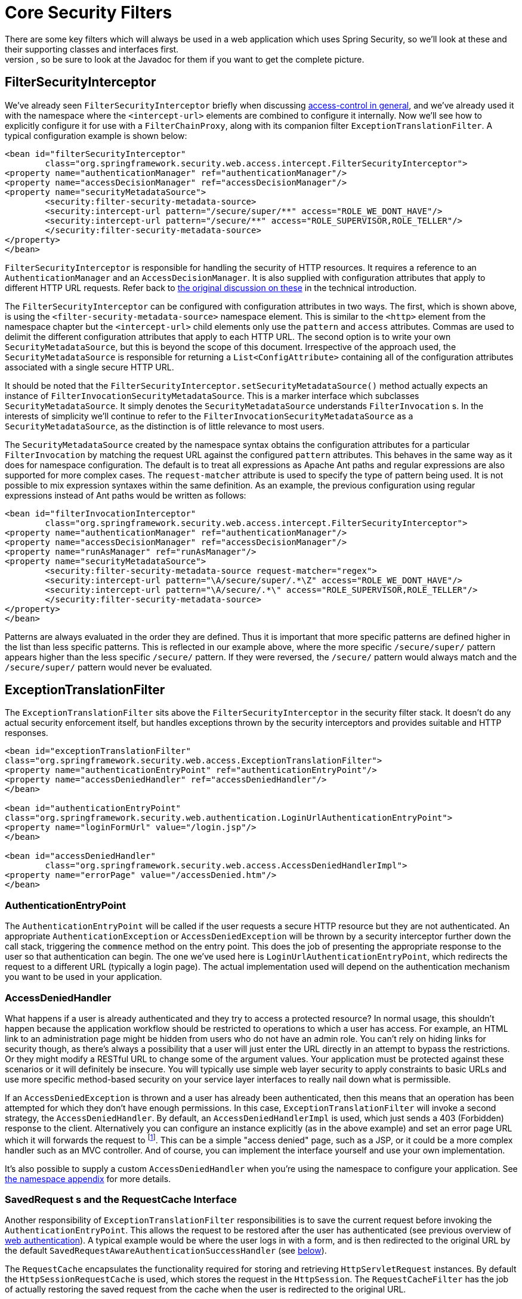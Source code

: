 [[core-web-filters]]
= Core Security Filters
There are some key filters which will always be used in a web application which uses Spring Security, so we'll look at these and their supporting classes and interfaces first.
We won't cover every feature, so be sure to look at the Javadoc for them if you want to get the complete picture.

[[filter-security-interceptor]]
== FilterSecurityInterceptor
We've already seen `FilterSecurityInterceptor` briefly when discussing <<tech-intro-access-control,access-control in general>>, and we've already used it with the namespace where the `<intercept-url>` elements are combined to configure it internally.
Now we'll see how to explicitly configure it for use with a `FilterChainProxy`, along with its companion filter `ExceptionTranslationFilter`.
A typical configuration example is shown below:

[source,xml]
----
<bean id="filterSecurityInterceptor"
	class="org.springframework.security.web.access.intercept.FilterSecurityInterceptor">
<property name="authenticationManager" ref="authenticationManager"/>
<property name="accessDecisionManager" ref="accessDecisionManager"/>
<property name="securityMetadataSource">
	<security:filter-security-metadata-source>
	<security:intercept-url pattern="/secure/super/**" access="ROLE_WE_DONT_HAVE"/>
	<security:intercept-url pattern="/secure/**" access="ROLE_SUPERVISOR,ROLE_TELLER"/>
	</security:filter-security-metadata-source>
</property>
</bean>
----

`FilterSecurityInterceptor` is responsible for handling the security of HTTP resources.
It requires a reference to an `AuthenticationManager` and an `AccessDecisionManager`.
It is also supplied with configuration attributes that apply to different HTTP URL requests.
Refer back to <<tech-intro-config-attributes,the original discussion on these>> in the technical introduction.

The `FilterSecurityInterceptor` can be configured with configuration attributes in two ways.
The first, which is shown above, is using the `<filter-security-metadata-source>` namespace element.
This is similar to the `<http>` element from the namespace chapter but the `<intercept-url>` child elements only use the `pattern` and `access` attributes.
Commas are used to delimit the different configuration attributes that apply to each HTTP URL.
The second option is to write your own `SecurityMetadataSource`, but this is beyond the scope of this document.
Irrespective of the approach used, the `SecurityMetadataSource` is responsible for returning a `List<ConfigAttribute>` containing all of the configuration attributes associated with a single secure HTTP URL.

It should be noted that the `FilterSecurityInterceptor.setSecurityMetadataSource()` method actually expects an instance of `FilterInvocationSecurityMetadataSource`.
This is a marker interface which subclasses `SecurityMetadataSource`.
It simply denotes the `SecurityMetadataSource` understands `FilterInvocation` s.
In the interests of simplicity we'll continue to refer to the `FilterInvocationSecurityMetadataSource` as a `SecurityMetadataSource`, as the distinction is of little relevance to most users.

The `SecurityMetadataSource` created by the namespace syntax obtains the configuration attributes for a particular `FilterInvocation` by matching the request URL against the configured `pattern` attributes.
This behaves in the same way as it does for namespace configuration.
The default is to treat all expressions as Apache Ant paths and regular expressions are also supported for more complex cases.
The `request-matcher` attribute is used to specify the type of pattern being used.
It is not possible to mix expression syntaxes within the same definition.
As an example, the previous configuration using regular expressions instead of Ant paths would be written as follows:

[source,xml]
----
<bean id="filterInvocationInterceptor"
	class="org.springframework.security.web.access.intercept.FilterSecurityInterceptor">
<property name="authenticationManager" ref="authenticationManager"/>
<property name="accessDecisionManager" ref="accessDecisionManager"/>
<property name="runAsManager" ref="runAsManager"/>
<property name="securityMetadataSource">
	<security:filter-security-metadata-source request-matcher="regex">
	<security:intercept-url pattern="\A/secure/super/.*\Z" access="ROLE_WE_DONT_HAVE"/>
	<security:intercept-url pattern="\A/secure/.*\" access="ROLE_SUPERVISOR,ROLE_TELLER"/>
	</security:filter-security-metadata-source>
</property>
</bean>
----

Patterns are always evaluated in the order they are defined.
Thus it is important that more specific patterns are defined higher in the list than less specific patterns.
This is reflected in our example above, where the more specific `/secure/super/` pattern appears higher than the less specific `/secure/` pattern.
If they were reversed, the `/secure/` pattern would always match and the `/secure/super/` pattern would never be evaluated.

[[exception-translation-filter]]
== ExceptionTranslationFilter
The `ExceptionTranslationFilter` sits above the `FilterSecurityInterceptor` in the security filter stack.
It doesn't do any actual security enforcement itself, but handles exceptions thrown by the security interceptors and provides suitable and HTTP responses.

[source,xml]
----

<bean id="exceptionTranslationFilter"
class="org.springframework.security.web.access.ExceptionTranslationFilter">
<property name="authenticationEntryPoint" ref="authenticationEntryPoint"/>
<property name="accessDeniedHandler" ref="accessDeniedHandler"/>
</bean>

<bean id="authenticationEntryPoint"
class="org.springframework.security.web.authentication.LoginUrlAuthenticationEntryPoint">
<property name="loginFormUrl" value="/login.jsp"/>
</bean>

<bean id="accessDeniedHandler"
	class="org.springframework.security.web.access.AccessDeniedHandlerImpl">
<property name="errorPage" value="/accessDenied.htm"/>
</bean>

----

[[auth-entry-point]]
=== AuthenticationEntryPoint
The `AuthenticationEntryPoint` will be called if the user requests a secure HTTP resource but they are not authenticated.
An appropriate `AuthenticationException` or `AccessDeniedException` will be thrown by a security interceptor further down the call stack, triggering the `commence` method on the entry point.
This does the job of presenting the appropriate response to the user so that authentication can begin.
The one we've used here is `LoginUrlAuthenticationEntryPoint`, which redirects the request to a different URL (typically a login page).
The actual implementation used will depend on the authentication mechanism you want to be used in your application.


[[access-denied-handler]]
=== AccessDeniedHandler
What happens if a user is already authenticated and they try to access a protected resource? In normal usage, this shouldn't happen because the application workflow should be restricted to operations to which a user has access.
For example, an HTML link to an administration page might be hidden from users who do not have an admin role.
You can't rely on hiding links for security though, as there's always a possibility that a user will just enter the URL directly in an attempt to bypass the restrictions.
Or they might modify a RESTful URL to change some of the argument values.
Your application must be protected against these scenarios or it will definitely be insecure.
You will typically use simple web layer security to apply constraints to basic URLs and use more specific method-based security on your service layer interfaces to really nail down what is permissible.

If an `AccessDeniedException` is thrown and a user has already been authenticated, then this means that an operation has been attempted for which they don't have enough permissions.
In this case, `ExceptionTranslationFilter` will invoke a second strategy, the `AccessDeniedHandler`.
By default, an `AccessDeniedHandlerImpl` is used, which just sends a 403 (Forbidden) response to the client.
Alternatively you can configure an instance explicitly (as in the above example) and set an error page URL which it will forwards the request to footnote:[
We use a forward so that the SecurityContextHolder still contains details of the principal, which may be useful for displaying to the user.
In old releases of Spring Security we relied upon the servlet container to handle a 403 error message, which lacked this useful contextual information.
].
This can be a simple "access denied" page, such as a JSP, or it could be a more complex handler such as an MVC controller.
And of course, you can implement the interface yourself and use your own implementation.

It's also possible to supply a custom `AccessDeniedHandler` when you're using the namespace to configure your application.
See <<nsa-access-denied-handler,the namespace appendix>> for more details.


[[request-caching]]
=== SavedRequest s and the RequestCache Interface
Another responsibility of `ExceptionTranslationFilter` responsibilities is to save the current request before invoking the `AuthenticationEntryPoint`.
This allows the request to be restored after the user has authenticated (see previous overview of <<tech-intro-web-authentication,web authentication>>).
A typical example would be where the user logs in with a form, and is then redirected to the original URL by the default `SavedRequestAwareAuthenticationSuccessHandler` (see <<form-login-flow-handling,below>>).

The `RequestCache` encapsulates the functionality required for storing and retrieving `HttpServletRequest` instances.
By default the `HttpSessionRequestCache` is used, which stores the request in the `HttpSession`.
The `RequestCacheFilter` has the job of actually restoring the saved request from the cache when the user is redirected to the original URL.

Under normal circumstances, you shouldn't need to modify any of this functionality, but the saved-request handling is a "best-effort" approach and there may be situations which the default configuration isn't able to handle.
The use of these interfaces makes it fully pluggable from Spring Security 3.0 onwards.


[[security-context-persistence-filter]]
== SecurityContextPersistenceFilter
We covered the purpose of this all-important filter in the <<tech-intro-sec-context-persistence,Technical Overview>> chapter so you might want to re-read that section at this point.
Let's first take a look at how you would configure it for use with a `FilterChainProxy`.
A basic configuration only requires the bean itself

[source,xml]
----
<bean id="securityContextPersistenceFilter"
class="org.springframework.security.web.context.SecurityContextPersistenceFilter"/>
----

As we saw previously, this filter has two main tasks.
It is responsible for storage of the `SecurityContext` contents between HTTP requests and for clearing the `SecurityContextHolder` when a request is completed.
Clearing the `ThreadLocal` in which the context is stored is essential, as it might otherwise be possible for a thread to be replaced into the servlet container's thread pool, with the security context for a particular user still attached.
This thread might then be used at a later stage, performing operations with the wrong credentials.


[[security-context-repository]]
=== SecurityContextRepository
From Spring Security 3.0, the job of loading and storing the security context is now delegated to a separate strategy interface:

[source,java]
----
public interface SecurityContextRepository {

SecurityContext loadContext(HttpRequestResponseHolder requestResponseHolder);

void saveContext(SecurityContext context, HttpServletRequest request,
		HttpServletResponse response);
}
----

The `HttpRequestResponseHolder` is simply a container for the incoming request and response objects, allowing the implementation to replace these with wrapper classes.
The returned contents will be passed to the filter chain.

The default implementation is `HttpSessionSecurityContextRepository`, which stores the security context as an `HttpSession` attribute footnote:[In Spring Security 2.0 and earlier, this filter was called `HttpSessionContextIntegrationFilter` and performed all the work of storing the context was performed by the filter itself.
If you were familiar with this class, then most of the configuration options which were available can now be found on `HttpSessionSecurityContextRepository`.].
The most important configuration parameter for this implementation is the `allowSessionCreation` property, which defaults to `true`, thus allowing the class to create a session if it needs one to store the security context for an authenticated user (it won't create one unless authentication has taken place and the contents of the security context have changed).
If you don't want a session to be created, then you can set this property to `false`:

[source,xml]
----
<bean id="securityContextPersistenceFilter"
	class="org.springframework.security.web.context.SecurityContextPersistenceFilter">
<property name='securityContextRepository'>
	<bean class='org.springframework.security.web.context.HttpSessionSecurityContextRepository'>
	<property name='allowSessionCreation' value='false' />
	</bean>
</property>
</bean>
----

Alternatively you could provide an instance of `NullSecurityContextRepository`, a https://en.wikipedia.org/wiki/Null_Object_pattern[null object] implementation, which will prevent the security context from being stored, even if a session has already been created during the request.


[[form-login-filter]]
== UsernamePasswordAuthenticationFilter
We've now seen the three main filters which are always present in a Spring Security web configuration.
These are also the three which are automatically created by the namespace `<http>` element and cannot be substituted with alternatives.
The only thing that's missing now is an actual authentication mechanism, something that will allow a user to authenticate.
This filter is the most commonly used authentication filter and the one that is most often customized footnote:[For historical reasons, prior to Spring Security 3.0, this filter was called `AuthenticationProcessingFilter` and the entry point was called `AuthenticationProcessingFilterEntryPoint`.
Since the framework now supports many different forms of authentication, they have both been given more specific names in 3.0.].
It also provides the implementation used by the `<form-login>` element from the namespace.
There are three stages required to configure it.

* Configure a `LoginUrlAuthenticationEntryPoint` with the URL of the login page, just as we did above, and set it on the `ExceptionTranslationFilter`.
* Implement the login page (using a JSP or MVC controller).
* Configure an instance of `UsernamePasswordAuthenticationFilter` in the application context
* Add the filter bean to your filter chain proxy (making sure you pay attention to the order).

The login form simply contains `username` and `password` input fields, and posts to the URL that is monitored by the filter (by default this is `/login`).
The basic filter configuration looks something like this:

[source,xml]
----
<bean id="authenticationFilter" class=
"org.springframework.security.web.authentication.UsernamePasswordAuthenticationFilter">
<property name="authenticationManager" ref="authenticationManager"/>
</bean>
----

[[form-login-flow-handling]]
=== Application Flow on Authentication Success and Failure
The filter calls the configured `AuthenticationManager` to process each authentication request.
The destination following a successful authentication or an authentication failure is controlled by the `AuthenticationSuccessHandler` and `AuthenticationFailureHandler` strategy interfaces, respectively.
The filter has properties which allow you to set these so you can customize the behaviour completely footnote:[In versions prior to 3.0, the application flow at this point had evolved to a stage was controlled by a mix of properties on this class and strategy plugins.
The decision was made for 3.0 to refactor the code to make these two strategies entirely responsible.].
Some standard implementations are supplied such as `SimpleUrlAuthenticationSuccessHandler`, `SavedRequestAwareAuthenticationSuccessHandler`, `SimpleUrlAuthenticationFailureHandler`, `ExceptionMappingAuthenticationFailureHandler` and `DelegatingAuthenticationFailureHandler`.
Have a look at the Javadoc for these classes and also for `AbstractAuthenticationProcessingFilter` to get an overview of how they work and the supported features.

If authentication is successful, the resulting `Authentication` object will be placed into the `SecurityContextHolder`.
The configured `AuthenticationSuccessHandler` will then be called to either redirect or forward the user to the appropriate destination.
By default a `SavedRequestAwareAuthenticationSuccessHandler` is used, which means that the user will be redirected to the original destination they requested before they were asked to login.

[NOTE]
====
The `ExceptionTranslationFilter` caches the original request a user makes.
When the user authenticates, the request handler makes use of this cached request to obtain the original URL and redirect to it.
The original request is then rebuilt and used as an alternative.
====

If authentication fails, the configured `AuthenticationFailureHandler` will be invoked.
